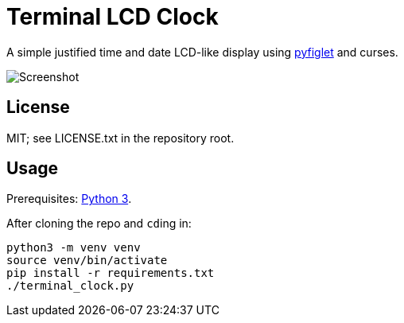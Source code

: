 = Terminal LCD Clock

A simple justified time and date LCD-like display using https://github.com/pwaller/pyfiglet:[pyfiglet] and curses.

image::https://scm.arjunsatarkar.net/terminal-lcd-clock/plain/example.png[Screenshot]

== License

MIT; see LICENSE.txt in the repository root.

== Usage
Prerequisites: https://www.python.org/downloads/[Python 3].

After cloning the repo and ``cd``ing in:
....
python3 -m venv venv
source venv/bin/activate
pip install -r requirements.txt
./terminal_clock.py
....
